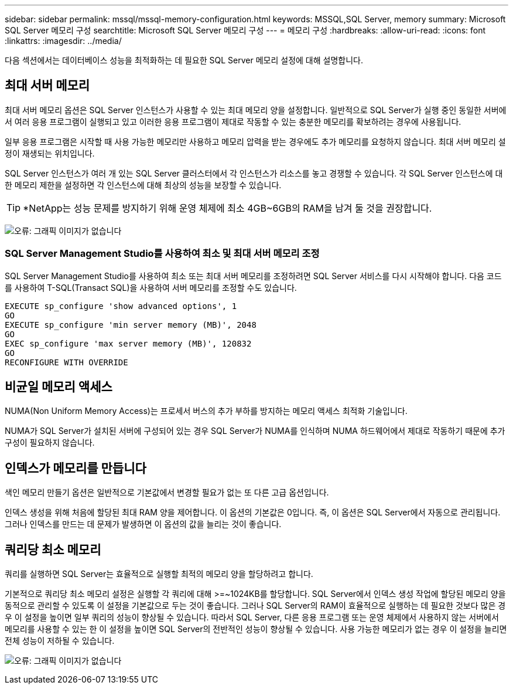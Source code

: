 ---
sidebar: sidebar 
permalink: mssql/mssql-memory-configuration.html 
keywords: MSSQL,SQL Server, memory 
summary: Microsoft SQL Server 메모리 구성 
searchtitle: Microsoft SQL Server 메모리 구성 
---
= 메모리 구성
:hardbreaks:
:allow-uri-read: 
:icons: font
:linkattrs: 
:imagesdir: ../media/


[role="lead"]
다음 섹션에서는 데이터베이스 성능을 최적화하는 데 필요한 SQL Server 메모리 설정에 대해 설명합니다.



== 최대 서버 메모리

최대 서버 메모리 옵션은 SQL Server 인스턴스가 사용할 수 있는 최대 메모리 양을 설정합니다. 일반적으로 SQL Server가 실행 중인 동일한 서버에서 여러 응용 프로그램이 실행되고 있고 이러한 응용 프로그램이 제대로 작동할 수 있는 충분한 메모리를 확보하려는 경우에 사용됩니다.

일부 응용 프로그램은 시작할 때 사용 가능한 메모리만 사용하고 메모리 압력을 받는 경우에도 추가 메모리를 요청하지 않습니다. 최대 서버 메모리 설정이 재생되는 위치입니다.

SQL Server 인스턴스가 여러 개 있는 SQL Server 클러스터에서 각 인스턴스가 리소스를 놓고 경쟁할 수 있습니다. 각 SQL Server 인스턴스에 대한 메모리 제한을 설정하면 각 인스턴스에 대해 최상의 성능을 보장할 수 있습니다.


TIP: *NetApp는 성능 문제를 방지하기 위해 운영 체제에 최소 4GB~6GB의 RAM을 남겨 둘 것을 권장합니다.

image:mssql-max-server-memory.png["오류: 그래픽 이미지가 없습니다"]



=== SQL Server Management Studio를 사용하여 최소 및 최대 서버 메모리 조정

SQL Server Management Studio를 사용하여 최소 또는 최대 서버 메모리를 조정하려면 SQL Server 서비스를 다시 시작해야 합니다. 다음 코드를 사용하여 T-SQL(Transact SQL)을 사용하여 서버 메모리를 조정할 수도 있습니다.

....
EXECUTE sp_configure 'show advanced options', 1
GO
EXECUTE sp_configure 'min server memory (MB)', 2048
GO
EXEC sp_configure 'max server memory (MB)', 120832
GO
RECONFIGURE WITH OVERRIDE
....


== 비균일 메모리 액세스

NUMA(Non Uniform Memory Access)는 프로세서 버스의 추가 부하를 방지하는 메모리 액세스 최적화 기술입니다.

NUMA가 SQL Server가 설치된 서버에 구성되어 있는 경우 SQL Server가 NUMA를 인식하며 NUMA 하드웨어에서 제대로 작동하기 때문에 추가 구성이 필요하지 않습니다.



== 인덱스가 메모리를 만듭니다

색인 메모리 만들기 옵션은 일반적으로 기본값에서 변경할 필요가 없는 또 다른 고급 옵션입니다.

인덱스 생성을 위해 처음에 할당된 최대 RAM 양을 제어합니다. 이 옵션의 기본값은 0입니다. 즉, 이 옵션은 SQL Server에서 자동으로 관리됩니다. 그러나 인덱스를 만드는 데 문제가 발생하면 이 옵션의 값을 늘리는 것이 좋습니다.



== 쿼리당 최소 메모리

쿼리를 실행하면 SQL Server는 효율적으로 실행할 최적의 메모리 양을 할당하려고 합니다.

기본적으로 쿼리당 최소 메모리 설정은 실행할 각 쿼리에 대해 >=~1024KB를 할당합니다. SQL Server에서 인덱스 생성 작업에 할당된 메모리 양을 동적으로 관리할 수 있도록 이 설정을 기본값으로 두는 것이 좋습니다. 그러나 SQL Server의 RAM이 효율적으로 실행하는 데 필요한 것보다 많은 경우 이 설정을 높이면 일부 쿼리의 성능이 향상될 수 있습니다. 따라서 SQL Server, 다른 응용 프로그램 또는 운영 체제에서 사용하지 않는 서버에서 메모리를 사용할 수 있는 한 이 설정을 높이면 SQL Server의 전반적인 성능이 향상될 수 있습니다. 사용 가능한 메모리가 없는 경우 이 설정을 늘리면 전체 성능이 저하될 수 있습니다.

image:mssql-min-memory-per-query.png["오류: 그래픽 이미지가 없습니다"]
